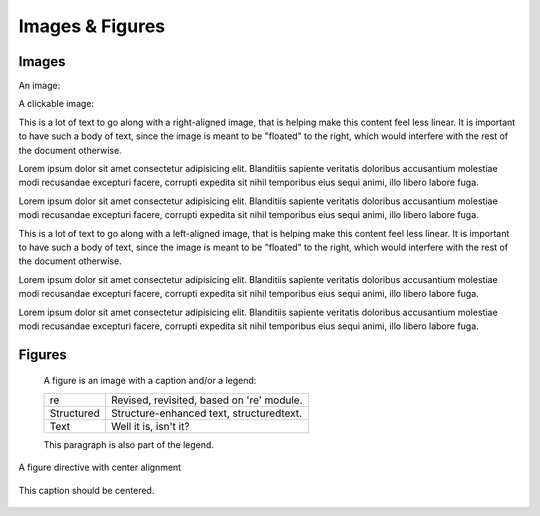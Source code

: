 ..
   Copyright (c) 2021 Pradyun Gedam
   Licensed under Creative Commons Attribution-ShareAlike 4.0 International License
   SPDX-License-Identifier: CC-BY-SA-4.0

================
Images & Figures
================

Images
------

An image:

.. image:: https://source.unsplash.com/200x200/daily?cute+puppy
   :height: 200
   :width: 200

A clickable image:

.. image:: https://source.unsplash.com/200x200/daily?cute+puppy
   :target: https://unsplash.com/
   :height: 200
   :width: 200

.. image:: https://source.unsplash.com/200x200/daily?cute+puppy
   :align: right
   :height: 200
   :width: 200

This is a lot of text to go along with a right-aligned image, that is
helping make this content feel less linear. It is important to have such
a body of text, since the image is meant to be "floated" to the right,
which would interfere with the rest of the document otherwise.

Lorem ipsum dolor sit amet consectetur adipisicing elit. Blanditiis
sapiente veritatis doloribus accusantium molestiae modi recusandae
excepturi facere, corrupti expedita sit nihil temporibus eius sequi
animi, illo libero labore fuga.

Lorem ipsum dolor sit amet consectetur adipisicing elit. Blanditiis
sapiente veritatis doloribus accusantium molestiae modi recusandae
excepturi facere, corrupti expedita sit nihil temporibus eius sequi
animi, illo libero labore fuga.

.. image:: https://source.unsplash.com/200x200/daily?cute+puppy
   :align: left
   :height: 200
   :width: 200

This is a lot of text to go along with a left-aligned image, that is
helping make this content feel less linear. It is important to have such
a body of text, since the image is meant to be "floated" to the right,
which would interfere with the rest of the document otherwise.

Lorem ipsum dolor sit amet consectetur adipisicing elit. Blanditiis
sapiente veritatis doloribus accusantium molestiae modi recusandae
excepturi facere, corrupti expedita sit nihil temporibus eius sequi
animi, illo libero labore fuga.

Lorem ipsum dolor sit amet consectetur adipisicing elit. Blanditiis
sapiente veritatis doloribus accusantium molestiae modi recusandae
excepturi facere, corrupti expedita sit nihil temporibus eius sequi
animi, illo libero labore fuga.

Figures
-------

.. figure:: https://source.unsplash.com/200x200/daily?cute+puppy
   :alt: reStructuredText, the markup syntax

   A figure is an image with a caption and/or a legend:

   +------------+-----------------------------------------------+
   | re         | Revised, revisited, based on 're' module.     |
   +------------+-----------------------------------------------+
   | Structured | Structure-enhanced text, structuredtext.      |
   +------------+-----------------------------------------------+
   | Text       | Well it is, isn't it?                         |
   +------------+-----------------------------------------------+

   This paragraph is also part of the legend.

A figure directive with center alignment

.. figure:: https://source.unsplash.com/200x200/daily?cute+puppy
   :align: center

   This caption should be centered.
